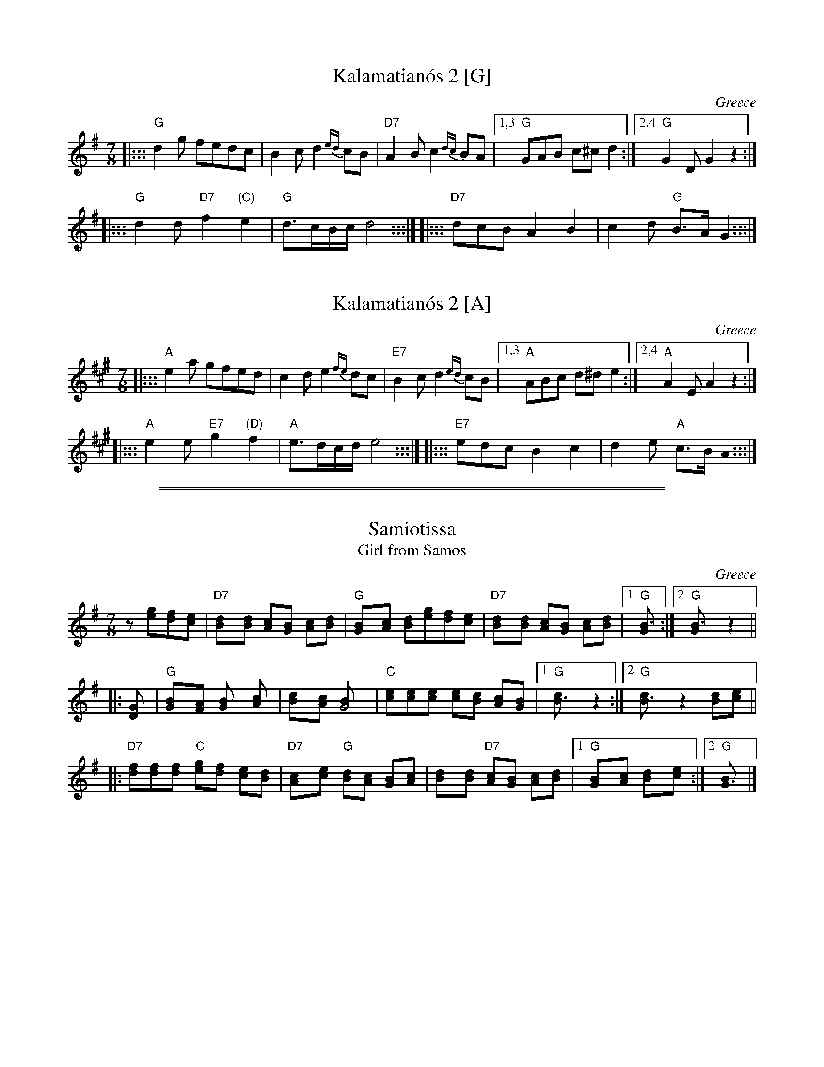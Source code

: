 
X: 1
T: Kalamatian\'os 2 [G]
O: Greece
R: kalamatianos
Z: 1999 John Chambers <jc:trillian.mit.edu>
M: 7/8
L: 1/8
K: G
|::: "G"d2g fedc | B2c d2{ed}cB | "D7"A2B c2{dc} BA |1,3 "G"GAB c^cd2 :|2,4 "G"G2D G2z2 :|
|::: "G"d2d "D7"f2"(C)"e2 | "G"d>cB/c/ d4 :::| \
|::: "D7"dcB A2B2 | c2d "G"B>A G2 :::|


X: 1
T: Kalamatian\'os 2 [A]
O: Greece
R: kalamatianos
Z: 1999 John Chambers <jc:trillian.mit.edu>
M: 7/8
L: 1/8
K: A
|::: "A"e2a gfed | c2d e2{fe}dc | "E7"B2c d2{ed} cB |1,3 "A"ABc d^de2 :|2,4 "A"A2E A2z2 :|
|::: "A"e2e "E7"g2"(D)"f2 | "A"e>dc/d/ e4 :::| \
|::: "E7"edc B2c2 | d2e "A"c>B A2 :::|

%%sep 1 0 500
%%sep 1 0 500


X: 1
T: Samiotissa
T: Girl from Samos
O: Greece
R: kalamatianos
Z: John Chambers <jc@trillian.mit.edu> http://trillian.mit.edu/~jc/music/
N: The lower line should be considered the melody.
N: The instrumental interlude here is a "generic" interlude used in much Greek music.
M: 7/8
L: 1/8
K: G
z[ge][fd][ec] \
| "D7"[d2B][dB] [cA][BG] [cA][dB] | "G"[B2G][cA] [dB][ge][fd][ec] \
| "D7"[d2B][dB] [cA][BG] [cA][dB] |1 "G"[B3G] :|2 "G"[B3G] z2 ||
|: [D2G] \
| "G"[G2B][FA] [G2B] [A2c] | [B2d][Ac] [G4B] \
| "C"[ce][ce][ce] [ce][Bd] [Ac][GB] |1 "G"[B3d] z2 :|2 "G"[B3d] z2 [Bd][ce] ||
|: "D7"[df][df][df] "C"[eg][df] [ce][Bd] \
| "D7"[A2c][ce] "G"[Bd][Ac] [GB][Ac] \
| [B2d][Bd] "D7"[Ac][GB] [Ac][Bd] \
|1 "G"[G2B][Ac] [B2d][c2e] :|2 "G"[G3B] |]


X: 1
T: Samiotissa
T: Girl from Samos
O: Greece
R: kalamatianos
Z: John Chambers <jc@trillian.mit.edu> http://trillian.mit.edu/~jc/music/
N: The lower line should be considered the melody.
N: The instrumental interlude here is a "generic" interlude used in much Greek music.
M: 7/8
L: 1/8
K: A
z[af][ge][fd] \
| "E7"[e2c][ec] [dB][cA] [dB][ec] | "A"[c2A][dB] [ec][af][ge][fd] \
| "E7"[e2c][ec] [dB][cA] [dB][ec] |1 "A"[c3A] :|2 "A"[c3A] z2 ||
|: [E2A] \
| "A"[A2c][GB] [A2c] [B2d] | [c2e][Bd] [A4c] \
| "D"[df][df][df] [df][ce] [Bd][Ac] |1 "A"[c3e] z2 :|2 "A"[c3e] z2 [ce][df] ||
|: "E7"[eg][eg][eg] "D"[fa][eg] [df][ce] \
| "E7"[B2d][df] "A"[ce][Bd] [Ac][Bd] \
| [c2e][ce] "E7"[Bd][Ac] [Bd][ce] \
|1 "A"[A2c][Bd] [c2e][d2f] :|2 "A"[A3c] |]
